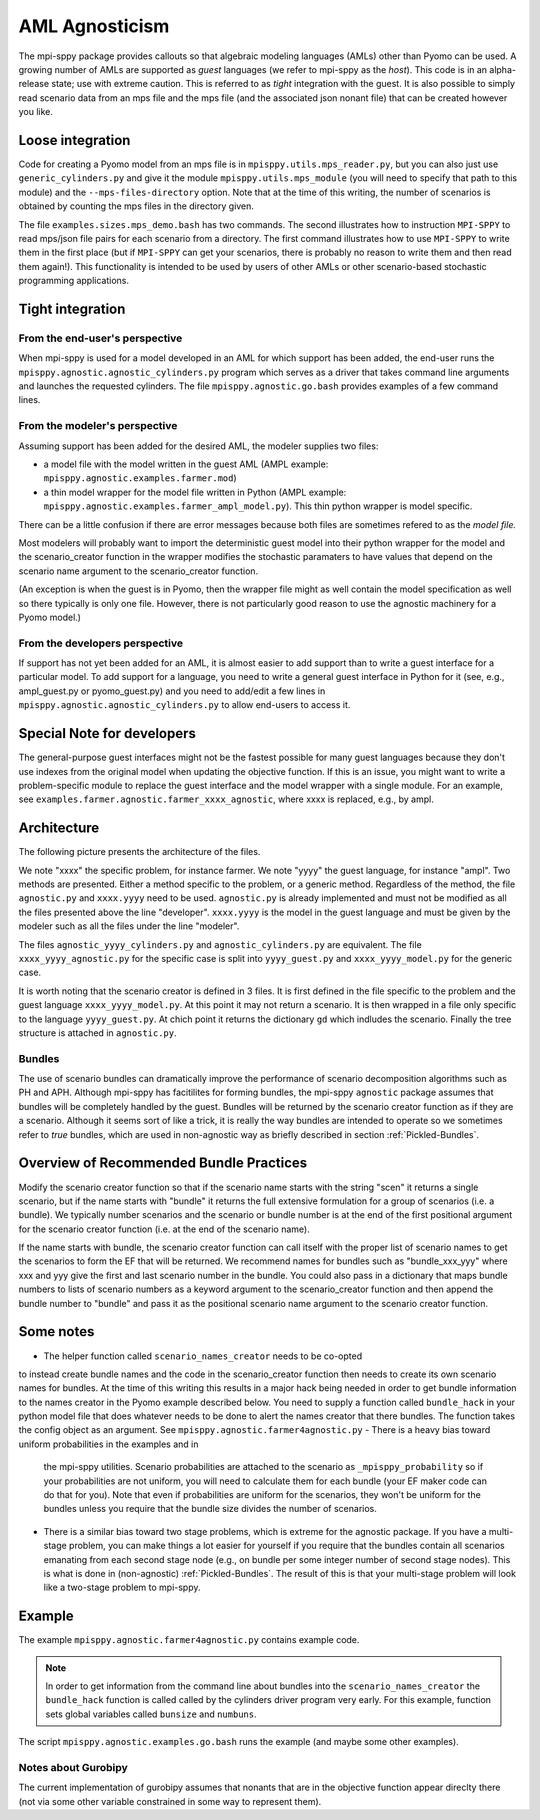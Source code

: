 AML Agnosticism
===============

The mpi-sppy package provides callouts so that algebraic modeling languages
(AMLs) other than Pyomo can be used. A growing number of AMLs are supported
as `guest` languages (we refer to mpi-sppy as the `host`). This code is
in an alpha-release state; use with extreme caution.  This is referred to
as `tight` integration with the guest. It is also possible to simply read
scenario data from an mps file and the mps file (and the associated json
nonant file) that can be created however you like. 

Loose integration
^^^^^^^^^^^^^^^^^

Code for creating a
Pyomo model from an mps file is in ``mpisppy.utils.mps_reader.py``,
but you can also just use ``generic_cylinders.py`` and give
it the module ``mpisppy.utils.mps_module`` (you will need to specify
that path to this module) and the ``--mps-files-directory``
option.  Note
that at the time of this writing, the number of scenarios is obtained
by counting the mps files in the directory given.

The file ``examples.sizes.mps_demo.bash`` has two commands. The second illustrates
how to instruction ``MPI-SPPY`` to read mps/json file pairs for each scenario from a
directory. The first command illustrates how to use ``MPI-SPPY`` to write
them in the first place (but if ``MPI-SPPY`` can get your scenarios, there
is probably no reason to write them and then read them again!). This
functionality is intended to be used by users of other AMLs or other
scenario-based stochastic programming applications.


Tight integration
^^^^^^^^^^^^^^^^^

From the end-user's perspective
-------------------------------

When mpi-sppy is used for a model developed in an AML for which support
has been added, the end-user runs the ``mpisppy.agnostic.agnostic_cylinders.py``
program which serves as a driver that takes command line arguments and
launches the requested cylinders.  The file
``mpisppy.agnostic.go.bash`` provides examples of a few command lines.


From the modeler's perspective
------------------------------

Assuming support has been added for the desired AML, the modeler supplies
two files:

- a model file with the model written in the guest AML (AMPL example: ``mpisppy.agnostic.examples.farmer.mod``)
- a thin model wrapper for the model file written in Python (AMPL example: ``mpisppy.agnostic.examples.farmer_ampl_model.py``). This thin python wrapper is model specific.

There can be a little confusion if there are error messages because
both files are sometimes refered to as the `model file.`

Most modelers will probably want to import the deterministic guest model into their
python wrapper for the model and the scenario_creator function in the wrapper
modifies the stochastic paramaters to have values that depend on the scenario
name argument to the scenario_creator function.

(An exception is when the guest is in Pyomo, then the wrapper
file might as well contain the model specification as well so
there typically is only one file. However, there is not particularly
good reason to use the agnostic machinery for a Pyomo model.)


From the developers perspective
-------------------------------

If support has not yet been added for an AML, it is almost easier to
add support than to write a guest interface for a particular model. To
add support for a language, you need to write a general guest
interface in Python for it (see, e.g., ampl_guest.py or
pyomo_guest.py) and you need to add/edit a few lines in
``mpisppy.agnostic.agnostic_cylinders.py`` to allow end-users to
access it.


Special Note for developers
^^^^^^^^^^^^^^^^^^^^^^^^^^^

The general-purpose guest interfaces might not be the fastest possible
for many guest languages because they don't use indexes from the
original model when updating the objective function. If this is an issue,
you might want to write a problem-specific module to replace the guest
interface and the model wrapper with a single module. For an example, see
``examples.farmer.agnostic.farmer_xxxx_agnostic``, where xxxx is replaced,
e.g., by ampl. 

Architecture
^^^^^^^^^^^^
The following picture presents the architecture of the files. 

.. image:: images/agnostic_architecture.png
   :alt: Architecture of the agnostic files
   :width: 700px
   :align: center

We note "xxxx" the specific problem, for instance farmer. We note "yyyy" the guest language, for instance "ampl".
Two methods are presented. Either a method specific to the problem, or a generic method.
Regardless of the method, the file ``agnostic.py`` and ``xxxx.yyyy`` need to be used. 
``agnostic.py`` is already implemented and must not be modified as all the files presented above the line "developer".
``xxxx.yyyy`` is the model in the guest language and must be given by the modeler such as all the files under the line "modeler".

The files ``agnostic_yyyy_cylinders.py`` and ``agnostic_cylinders.py`` are equivalent.
The file ``xxxx_yyyy_agnostic.py`` for the specific case is split into ``yyyy_guest.py`` and ``xxxx_yyyy_model.py`` for the generic case.


It is worth noting that the scenario creator is defined in 3 files.
It is first defined in the file specific to the problem and the guest language ``xxxx_yyyy_model.py``. At this point it may not return a scenario.
It is then wrapped in a file only specific to the language ``yyyy_guest.py``. At chich point it returns the dictionary ``gd`` which indludes the scenario.
Finally the tree structure is attached in ``agnostic.py``.


Bundles
-------

The use of scenario bundles can dramatically improve the performance
of scenario decomposition algorithms such as PH and APH. Although mpi-sppy
has facitilites for forming bundles, the mpi-sppy
``agnostic`` package assumes that bundles will be completely handled
by the guest.  Bundles will be returned by the scenario creator function
as if they are a scenario. Although it seems sort of like a trick, it is
really the way bundles are intended to operate so we sometimes refer to 
`true` bundles, which are used in non-agnostic way as briefly
described in section :ref:`Pickled-Bundles`.

Overview of Recommended Bundle Practices
^^^^^^^^^^^^^^^^^^^^^^^^^^^^^^^^^^^^^^^^

Modify the scenario creator function so that if the scenario name
starts with the string "scen" it returns a single scenario, but if the
name starts with "bundle" it returns the full extensive formulation for
a group of scenarios (i.e. a bundle). We typically number scenarios
and the scenario or bundle number is at the end of the first
positional argument for the scenario creator function (i.e. at
the end of the scenario name).

If the name starts with bundle, the scenario creator function can call
itself with the proper list of scenario names to get the scenarios
to form the EF that will be returned. We recommend names for
bundles such as "bundle_xxx_yyy" where xxx and yyy give the
first and last scenario number in the bundle.
You could also pass in a dictionary that maps bundle numbers to lists of
scenario numbers as a keyword argument to the scenario_creator function
and then append the bundle number to "bundle" and pass it as the positional
scenario name argument to the scenario creator function.

Some notes
^^^^^^^^^^

- The helper function called ``scenario_names_creator`` needs to be co-opted
to instead create bundle names and the code in the scenario_creator function
then needs to create its own scenario names for bundles. At the time
of this writing this results in a major hack being needed in order to
get bundle information to the names creator in the Pyomo example described
below. You need to supply a function called ``bundle_hack`` in your python model file that
does whatever needs to be done to alert the names creator that there
bundles. The function takes the config object as an argument.
See ``mpisppy.agnostic.farmer4agnostic.py``
- There is a heavy bias toward uniform probabilities in the examples and in
  the mpi-sppy utilities. Scenario probabilities are attached to the scenario
  as ``_mpisppy_probability`` so if your probabilities are not uniform, you will
  need to calculate them for each bundle (your EF maker code can do that for you).  Note that even if probabilities are uniform for the scenarios, they won't
  be uniform for the bundles unless you require that the bundle size divides
  the number of scenarios.
- There is a similar bias toward two stage problems, which is
  extreme for the agnostic package. If you have a multi-stage
  problem, you can make things a lot easier for yourself if you require
  that the bundles contain all scenarios emanating from each second stage node
  (e.g., on bundle per some integer number of second stage nodes). This
  is what is done in (non-agnostic) :ref:`Pickled-Bundles`. The result of this
  is that your multi-stage problem will look like a two-stage problem to
  mpi-sppy.

Example
^^^^^^^

The example ``mpisppy.agnostic.farmer4agnostic.py`` contains example code.

.. Note::
   In order to get information from the command line about bundles into the
   ``scenario_names_creator`` the ``bundle_hack`` function is called
   called by the cylinders driver program very early. For this example,
   function sets global variables called ``bunsize`` and ``numbuns``.

The script ``mpisppy.agnostic.examples.go.bash`` runs the example (and maybe some
other examples).


Notes about Gurobipy
--------------------

The current implementation of gurobipy assumes that nonants that are in
the objective function appear direclty there (not via some other
variable constrained in some way to represent them).
